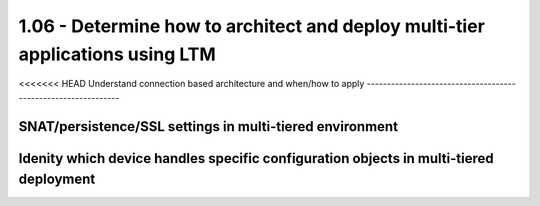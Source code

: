 1.06 - Determine how to architect and deploy multi-tier applications using LTM
===============================================================================

<<<<<<< HEAD
Understand connection based architecture and when/how to apply
--------------------------------------------------------------

SNAT/persistence/SSL settings in multi-tiered environment
---------------------------------------------------------

Idenity which device handles specific configuration objects in multi-tiered deployment
--------------------------------------------------------------------------------------

